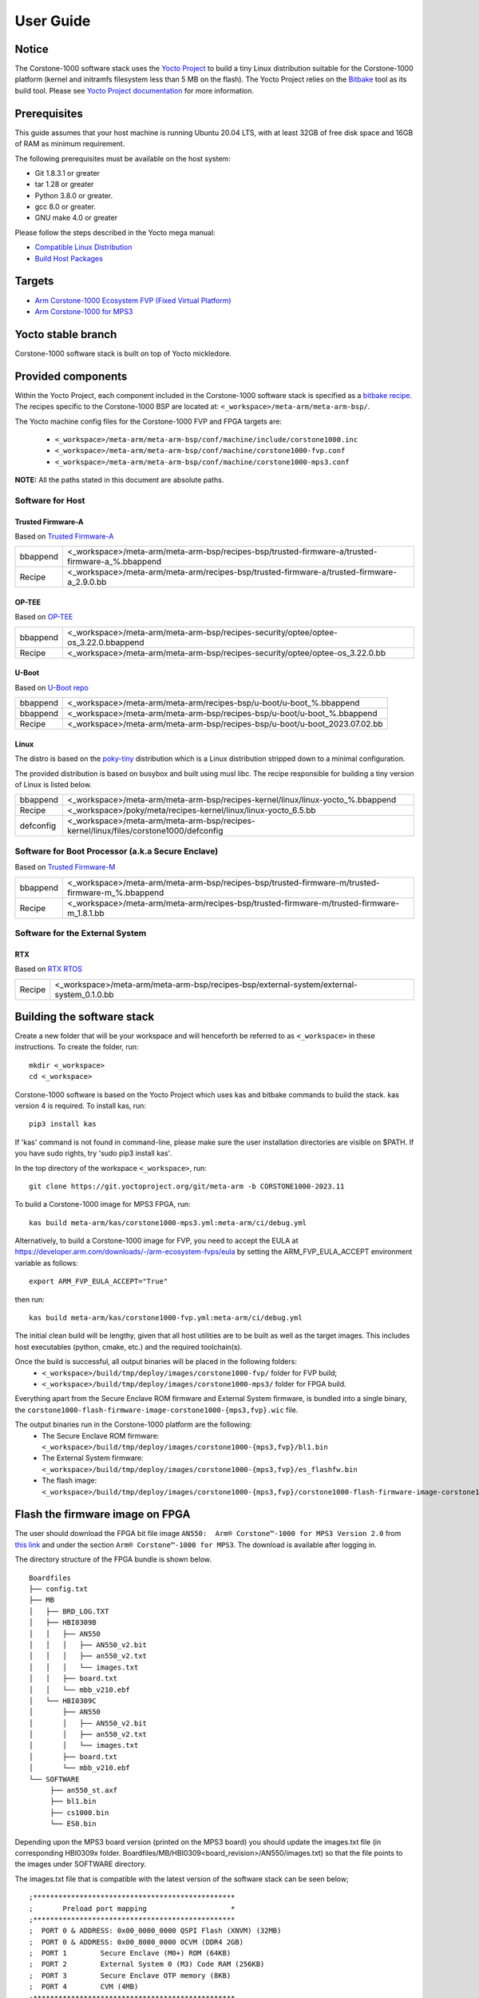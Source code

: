 ..
 # Copyright (c) 2022-2024, Arm Limited.
 #
 # SPDX-License-Identifier: MIT

##########
User Guide
##########

Notice
------
The Corstone-1000 software stack uses the `Yocto Project <https://www.yoctoproject.org/>`__ to build
a tiny Linux distribution suitable for the Corstone-1000 platform (kernel and initramfs filesystem less than 5 MB on the flash).
The Yocto Project relies on the `Bitbake <https://docs.yoctoproject.org/bitbake.html#bitbake-documentation>`__
tool as its build tool. Please see `Yocto Project documentation <https://docs.yoctoproject.org/>`__
for more information.

Prerequisites
-------------

This guide assumes that your host machine is running Ubuntu 20.04 LTS, with at least
32GB of free disk space and 16GB of RAM as minimum requirement.

The following prerequisites must be available on the host system:

- Git 1.8.3.1 or greater
- tar 1.28 or greater
- Python 3.8.0 or greater.
- gcc 8.0 or greater.
- GNU make 4.0 or greater

Please follow the steps described in the Yocto mega manual:

- `Compatible Linux Distribution <https://docs.yoctoproject.org/singleindex.html#compatible-linux-distribution>`__
- `Build Host Packages <https://docs.yoctoproject.org/singleindex.html#build-host-packages>`__

Targets
-------

- `Arm Corstone-1000 Ecosystem FVP (Fixed Virtual Platform) <https://developer.arm.com/downloads/-/arm-ecosystem-fvps>`__
- `Arm Corstone-1000 for MPS3 <https://developer.arm.com/documentation/dai0550/latest/>`__

Yocto stable branch
-------------------

Corstone-1000 software stack is built on top of Yocto mickledore.

Provided components
-------------------
Within the Yocto Project, each component included in the Corstone-1000 software stack is specified as
a `bitbake recipe <https://docs.yoctoproject.org/bitbake/2.2/bitbake-user-manual/bitbake-user-manual-intro.html#recipes>`__.
The recipes specific to the Corstone-1000 BSP are located at:
``<_workspace>/meta-arm/meta-arm-bsp/``.

The Yocto machine config files for the Corstone-1000 FVP and FPGA targets are:

 - ``<_workspace>/meta-arm/meta-arm-bsp/conf/machine/include/corstone1000.inc``
 - ``<_workspace>/meta-arm/meta-arm-bsp/conf/machine/corstone1000-fvp.conf``
 - ``<_workspace>/meta-arm/meta-arm-bsp/conf/machine/corstone1000-mps3.conf``

**NOTE:** All the paths stated in this document are absolute paths.

*****************
Software for Host
*****************

Trusted Firmware-A
==================
Based on `Trusted Firmware-A <https://git.trustedfirmware.org/TF-A/trusted-firmware-a.git>`__

+----------+-------------------------------------------------------------------------------------------------+
| bbappend | <_workspace>/meta-arm/meta-arm-bsp/recipes-bsp/trusted-firmware-a/trusted-firmware-a_%.bbappend |
+----------+-------------------------------------------------------------------------------------------------+
| Recipe   | <_workspace>/meta-arm/meta-arm/recipes-bsp/trusted-firmware-a/trusted-firmware-a_2.9.0.bb       |
+----------+-------------------------------------------------------------------------------------------------+

OP-TEE
======
Based on `OP-TEE <https://git.trustedfirmware.org/OP-TEE/optee_os.git>`__

+----------+----------------------------------------------------------------------------------------+
| bbappend | <_workspace>/meta-arm/meta-arm-bsp/recipes-security/optee/optee-os_3.22.0.bbappend     |
+----------+----------------------------------------------------------------------------------------+
| Recipe   | <_workspace>/meta-arm/meta-arm-bsp/recipes-security/optee/optee-os_3.22.0.bb           |
+----------+----------------------------------------------------------------------------------------+

U-Boot
======
Based on `U-Boot repo`_

+----------+----------------------------------------------------------------------------+
| bbappend | <_workspace>/meta-arm/meta-arm/recipes-bsp/u-boot/u-boot_%.bbappend        |
+----------+----------------------------------------------------------------------------+
| bbappend | <_workspace>/meta-arm/meta-arm-bsp/recipes-bsp/u-boot/u-boot_%.bbappend    |
+----------+----------------------------------------------------------------------------+
| Recipe   | <_workspace>/meta-arm/meta-arm-bsp/recipes-bsp/u-boot/u-boot_2023.07.02.bb |
+----------+----------------------------------------------------------------------------+

Linux
=====
The distro is based on the `poky-tiny <https://wiki.yoctoproject.org/wiki/Poky-Tiny>`__
distribution which is a Linux distribution stripped down to a minimal configuration.

The provided distribution is based on busybox and built using musl libc. The
recipe responsible for building a tiny version of Linux is listed below.

+-----------+----------------------------------------------------------------------------------------------+
| bbappend  | <_workspace>/meta-arm/meta-arm-bsp/recipes-kernel/linux/linux-yocto_%.bbappend               |
+-----------+----------------------------------------------------------------------------------------------+
| Recipe    | <_workspace>/poky/meta/recipes-kernel/linux/linux-yocto_6.5.bb                               |
+-----------+----------------------------------------------------------------------------------------------+
| defconfig | <_workspace>/meta-arm/meta-arm-bsp/recipes-kernel/linux/files/corstone1000/defconfig         |
+-----------+----------------------------------------------------------------------------------------------+

**************************************************
Software for Boot Processor (a.k.a Secure Enclave)
**************************************************
Based on `Trusted Firmware-M <https://git.trustedfirmware.org/TF-M/trusted-firmware-m.git>`__

+----------+-----------------------------------------------------------------------------------------------------+
| bbappend | <_workspace>/meta-arm/meta-arm-bsp/recipes-bsp/trusted-firmware-m/trusted-firmware-m_%.bbappend     |
+----------+-----------------------------------------------------------------------------------------------------+
| Recipe   | <_workspace>/meta-arm/meta-arm/recipes-bsp/trusted-firmware-m/trusted-firmware-m_1.8.1.bb           |
+----------+-----------------------------------------------------------------------------------------------------+

********************************
Software for the External System
********************************

RTX
====
Based on `RTX RTOS <https://git.gitlab.arm.com/arm-reference-solutions/corstone1000/external_system/rtx>`__

+----------+-------------------------------------------------------------------------------------------------------------------------------------------------------+
| Recipe   | <_workspace>/meta-arm/meta-arm-bsp/recipes-bsp/external-system/external-system_0.1.0.bb                                                               |
+----------+-------------------------------------------------------------------------------------------------------------------------------------------------------+

Building the software stack
---------------------------
Create a new folder that will be your workspace and will henceforth be referred
to as ``<_workspace>`` in these instructions. To create the folder, run:

::

    mkdir <_workspace>
    cd <_workspace>

Corstone-1000 software is based on the Yocto Project which uses kas and bitbake
commands to build the stack. kas version 4 is required. To install kas, run:

::

    pip3 install kas

If 'kas' command is not found in command-line, please make sure the user installation directories are visible on $PATH. If you have sudo rights, try 'sudo pip3 install kas'.

In the top directory of the workspace ``<_workspace>``, run:

::

    git clone https://git.yoctoproject.org/git/meta-arm -b CORSTONE1000-2023.11

To build a Corstone-1000 image for MPS3 FPGA, run:

::

    kas build meta-arm/kas/corstone1000-mps3.yml:meta-arm/ci/debug.yml

Alternatively, to build a Corstone-1000 image for FVP, you need to accept
the EULA at https://developer.arm.com/downloads/-/arm-ecosystem-fvps/eula
by setting the ARM_FVP_EULA_ACCEPT environment variable as follows:

::

    export ARM_FVP_EULA_ACCEPT="True"

then run:

::

    kas build meta-arm/kas/corstone1000-fvp.yml:meta-arm/ci/debug.yml

The initial clean build will be lengthy, given that all host utilities are to
be built as well as the target images. This includes host executables (python,
cmake, etc.) and the required toolchain(s).

Once the build is successful, all output binaries will be placed in the following folders:
 - ``<_workspace>/build/tmp/deploy/images/corstone1000-fvp/`` folder for FVP build;
 - ``<_workspace>/build/tmp/deploy/images/corstone1000-mps3/`` folder for FPGA build.

Everything apart from the Secure Enclave ROM firmware and External System firmware, is bundled into a single binary, the
``corstone1000-flash-firmware-image-corstone1000-{mps3,fvp}.wic`` file.

The output binaries run in the Corstone-1000 platform are the following:
 - The Secure Enclave ROM firmware: ``<_workspace>/build/tmp/deploy/images/corstone1000-{mps3,fvp}/bl1.bin``
 - The External System firmware: ``<_workspace>/build/tmp/deploy/images/corstone1000-{mps3,fvp}/es_flashfw.bin``
 - The flash image: ``<_workspace>/build/tmp/deploy/images/corstone1000-{mps3,fvp}/corstone1000-flash-firmware-image-corstone1000-{mps3,fvp}.wic``

Flash the firmware image on FPGA
--------------------------------

The user should download the FPGA bit file image ``AN550:  Arm® Corstone™-1000 for MPS3 Version 2.0``
from `this link <https://developer.arm.com/tools-and-software/development-boards/fpga-prototyping-boards/download-fpga-images>`__
and under the section ``Arm® Corstone™-1000 for MPS3``. The download is available after logging in.

The directory structure of the FPGA bundle is shown below.

::

   Boardfiles
   ├── config.txt
   ├── MB
   │   ├── BRD_LOG.TXT
   │   ├── HBI0309B
   │   │   ├── AN550
   │   │   │   ├── AN550_v2.bit
   │   │   │   ├── an550_v2.txt
   │   │   │   └── images.txt
   │   │   ├── board.txt
   │   │   └── mbb_v210.ebf
   │   └── HBI0309C
   │       ├── AN550
   │       │   ├── AN550_v2.bit
   │       │   ├── an550_v2.txt
   │       │   └── images.txt
   │       ├── board.txt
   │       └── mbb_v210.ebf
   └── SOFTWARE
        ├── an550_st.axf
        ├── bl1.bin
        ├── cs1000.bin
        └── ES0.bin

Depending upon the MPS3 board version (printed on the MPS3 board) you should update the images.txt file
(in corresponding HBI0309x folder. Boardfiles/MB/HBI0309<board_revision>/AN550/images.txt) so that the file points to the images under SOFTWARE directory.

The images.txt file that is compatible with the latest version of the software
stack can be seen below;

::

  ;************************************************
  ;       Preload port mapping                    *
  ;************************************************
  ;  PORT 0 & ADDRESS: 0x00_0000_0000 QSPI Flash (XNVM) (32MB)
  ;  PORT 0 & ADDRESS: 0x00_8000_0000 OCVM (DDR4 2GB)
  ;  PORT 1        Secure Enclave (M0+) ROM (64KB)
  ;  PORT 2        External System 0 (M3) Code RAM (256KB)
  ;  PORT 3        Secure Enclave OTP memory (8KB)
  ;  PORT 4        CVM (4MB)
  ;************************************************

  [IMAGES]
  TOTALIMAGES: 3      ;Number of Images (Max: 32)

  IMAGE0PORT: 1
  IMAGE0ADDRESS: 0x00_0000_0000
  IMAGE0UPDATE: RAM
  IMAGE0FILE: \SOFTWARE\bl1.bin

  IMAGE1PORT: 0
  IMAGE1ADDRESS: 0x00_0000_0000
  IMAGE1UPDATE: AUTOQSPI
  IMAGE1FILE: \SOFTWARE\cs1000.bin

  IMAGE2PORT: 2
  IMAGE2ADDRESS: 0x00_0000_0000
  IMAGE2UPDATE: RAM
  IMAGE2FILE: \SOFTWARE\es0.bin

OUTPUT_DIR = ``<_workspace>/build/tmp/deploy/images/corstone1000-mps3``

1. Copy ``bl1.bin`` from OUTPUT_DIR directory to SOFTWARE directory of the FPGA bundle.
2. Copy ``es_flashfw.bin`` from OUTPUT_DIR directory to SOFTWARE directory of the FPGA bundle
   and rename the binary to ``es0.bin``.
3. Copy ``corstone1000-flash-firmware-image-corstone1000-mps3.wic`` from OUTPUT_DIR directory to SOFTWARE
   directory of the FPGA bundle and rename the wic image to ``cs1000.bin``.

**NOTE:** Renaming of the images are required because MCC firmware has
limitation of 8 characters before .(dot) and 3 characters after .(dot).

Now, copy the entire folder to board's SDCard and reboot the board.

Running the software on FPGA
----------------------------

On the host machine, open 4 serial port terminals. In case of Linux machine it will
be ttyUSB0, ttyUSB1, ttyUSB2, ttyUSB3 and it might be different on Windows machines.

  - ttyUSB0 for MCC, OP-TEE and Secure Partition
  - ttyUSB1 for Boot Processor (Cortex-M0+)
  - ttyUSB2 for Host Processor (Cortex-A35)
  - ttyUSB3 for External System Processor (Cortex-M3)

Run following commands to open serial port terminals on Linux:

::

  sudo picocom -b 115200 /dev/ttyUSB0  # in one terminal
  sudo picocom -b 115200 /dev/ttyUSB1  # in another terminal
  sudo picocom -b 115200 /dev/ttyUSB2  # in another terminal.
  sudo picocom -b 115200 /dev/ttyUSB3  # in another terminal.

**NOTE:** The MPS3 expects an ethernet cable to be plugged in, otherwise it will
wait for the network for a considerable amount of time, printing the following
logs:

::

  Generic PHY 40100000.ethernet-ffffffff:01: attached PHY driver (mii_bus:phy_addr=40100000.ethernet-ffffffff:01, irq=POLL)
  smsc911x 40100000.ethernet eth0: SMSC911x/921x identified at 0xffffffc008e50000, IRQ: 17
  Waiting up to 100 more seconds for network.

Once the system boot is completed, you should see console
logs on the serial port terminals. Once the HOST(Cortex-A35) is
booted completely, user can login to the shell using
**"root"** login.

If system does not boot and only the ttyUSB1 logs are visible, please follow the
steps in `Clean Secure Flash Before Testing (applicable to FPGA only)`_ under
`SystemReady-IR tests`_ section. The previous image used in FPGA (MPS3) might
have filled the Secure Flash completely. The best practice is to clean the
secure flash in this case.


Running the software on FVP
---------------------------

An FVP (Fixed Virtual Platform) model of the Corstone-1000 platform must be available to run the
Corstone-1000 FVP software image.

A Yocto recipe is provided and allows to download the latest supported FVP version.

The recipe is located at <_workspace>/meta-arm/meta-arm/recipes-devtools/fvp/fvp-corstone1000.bb

The latest supported Fixed Virtual Platform (FVP) version is 11_23.25 and is automatically downloaded and installed when using the runfvp command as detailed below. The FVP version can be checked by running the following command:

::

  kas shell meta-arm/kas/corstone1000-fvp.yml:meta-arm/ci/debug.yml -c "../meta-arm/scripts/runfvp -- --version"

The FVP can also be manually downloaded from the `Arm Ecosystem FVPs`_ page. On this page, navigate
to "Corstone IoT FVPs" section to download the Corstone-1000 platform FVP installer.  Follow the
instructions of the installer and setup the FVP.

To run the FVP using the runfvp command, please run the following command:

::

  kas shell meta-arm/kas/corstone1000-fvp.yml:meta-arm/ci/debug.yml -c "../meta-arm/scripts/runfvp --terminals=xterm"

When the script is executed, three terminal instances will be launched, one for the boot processor
(aka Secure Enclave) processing element and two for the Host processing element. Once the FVP is
executing, the Boot Processor will start to boot, wherein the relevant memory contents of the .wic
file are copied to their respective memory locations within the model, enforce firewall policies
on memories and peripherals and then, bring the host out of reset.

The host will boot trusted-firmware-a, OP-TEE, U-Boot and then Linux, and present a login prompt
(FVP host_terminal_0):

::

    corstone1000-fvp login:

Login using the username root.

SystemReady-IR tests
--------------------

*************
Testing steps
*************

**NOTE**: Running the SystemReady-IR tests described below requires the user to
work with USB sticks. In our testing, not all USB stick models work well with
MPS3 FPGA. Here are the USB sticks models that are stable in our test
environment.

 - HP V165W 8 GB USB Flash Drive
 - SanDisk Ultra 32GB Dual USB Flash Drive USB M3.0
 - SanDisk Ultra 16GB Dual USB Flash Drive USB M3.0

**NOTE**:
Before running each of the tests in this chapter, the user should follow the
steps described in following section "Clean Secure Flash Before Testing" to
erase the SecureEnclave flash cleanly and prepare a clean board environment for
the testing.

Prepare EFI System Partition
===========================================================
Corstone-1000 FVP and FPGA do not have enough on-chip nonvolatile memory to host
an EFI System Partition (ESP). Thus, Corstone-1000 uses mass storage device for
ESP. The instructions below should be followed for both FVP and FPGA before
running the ACS tests.

**Common to FVP and FPGA:**

::
  kas build meta-arm/kas/corstone1000-{mps3,fvp}.yml:meta-arm/ci/debug.yml --target corstone1000-esp-image

Once the build is successful ``corstone1000-esp-image-corstone1000-{mps3,fvp}.wic`` will be available in either:
 - ``<_workspace>/build/tmp/deploy/images/corstone1000-fvp/`` folder for FVP build;
 - ``<_workspace>/build/tmp/deploy/images/corstone1000-mps3/`` folder for FPGA build.

**Using ESP in FPGA:**

Once the ESP is created, it needs to be flashed to a second USB drive different than ACS image.
This can be done with the development machine. In the given example here
we assume the USB device is ``/dev/sdb`` (the user should use ``lsblk`` command to
confirm). Be cautious here and don't confuse your host machine own hard drive with the
USB drive. Run the following commands to prepare the ACS image in USB stick:

::
   sudo dd if=corstone1000-esp-image-corstone1000-mps3.wic of=/dev/sdb iflag=direct oflag=direct status=progress bs=512; sync;

Now you can plug this USB stick to the board together with ACS test USB stick.

**Using ESP in FVP:**

The ESP disk image once created will be used automatically in the Corstone-1000 FVP as the 2nd MMC card image.

::
   kas shell meta-arm/kas/corstone1000-fvp.yml:meta-arm/ci/debug.yml -c "../meta-arm/scripts/runfvp -- -C board.msd_mmc.p_mmc_file="${<path-to-img>/ir_acs_live_image.img}"

Clean Secure Flash Before Testing (applicable to FPGA only)
===========================================================

To prepare a clean board environment with clean secure flash for the testing,
the user should prepare an image that erases the secure flash cleanly during
boot. Run following commands to build such image.

::

  cd <_workspace>
  git clone https://git.yoctoproject.org/git/meta-arm -b CORSTONE1000-2023.11
  git clone https://git.gitlab.arm.com/arm-reference-solutions/systemready-patch.git -b CORSTONE1000-2023.11
  cp -f systemready-patch/embedded-a/corstone1000/erase_flash/0001-embedded-a-corstone1000-clean-secure-flash.patch meta-arm
  cd meta-arm
  git apply 0001-embedded-a-corstone1000-clean-secure-flash.patch
  cd ..
  kas build meta-arm/kas/corstone1000-mps3.yml:meta-arm/ci/debug.yml

Replace the bl1.bin and cs1000.bin files on the SD card with following files:
  - The ROM firmware: <_workspace>/build/tmp/deploy/images/corstone1000-mps3/bl1.bin
  - The flash image: <_workspace>/build/tmp/deploy/images/corstone1000-mps3/corstone1000-flash-firmware-image-corstone1000-mps3.wic

Now reboot the board. This step erases the Corstone-1000 SecureEnclave flash
completely, the user should expect following message from TF-M log (can be seen
in ttyUSB1):

::

  !!!SECURE FLASH HAS BEEN CLEANED!!!
  NOW YOU CAN FLASH THE ACTUAL CORSTONE1000 IMAGE
  PLEASE REMOVE THE LATEST ERASE SECURE FLASH PATCH AND BUILD THE IMAGE AGAIN

Then the user should follow "Building the software stack" to build a clean
software stack and flash the FPGA as normal. And continue the testing.

Run SystemReady-IR ACS tests
============================

Architecture Compliance Suite (ACS) is used to ensure architectural compliance
across different implementations of the architecture. Arm Enterprise ACS
includes a set of examples of the invariant behaviors that are provided by a
set of specifications for enterprise systems (For example: SBSA, SBBR, etc.),
so that implementers can verify if these behaviours have been interpreted correctly.

ACS image contains two partitions. BOOT partition and RESULT partition.
Following test suites and bootable applications are under BOOT partition:

 * SCT
 * FWTS
 * BSA uefi
 * BSA linux
 * grub
 * uefi manual capsule application

BOOT partition contains the following:

::

    ├── EFI
    │   └── BOOT
    │       ├── app
    │       ├── bbr
    │       ├── bootaa64.efi
    │       ├── bsa
    │       ├── debug
    │       ├── Shell.efi
    │       └── startup.nsh
    ├── grub
    ├── grub.cfg
    ├── Image
    └── ramdisk-busybox.img

RESULT partition is used to store the test results.
**NOTE**: PLEASE MAKE SURE THAT "acs_results" FOLDER UNDER THE RESULT PARTITION IS EMPTY BEFORE YOU START THE TESTING. OTHERWISE THE TEST RESULTS
WILL NOT BE CONSISTENT

FPGA instructions for ACS image
===============================

This section describes how the user can build and run Architecture Compliance
Suite (ACS) tests on Corstone-1000.

First, the user should download the `Arm SystemReady ACS repository <https://github.com/ARM-software/arm-systemready/>`__.
This repository contains the infrastructure to build the Architecture
Compliance Suite (ACS) and the bootable prebuilt images to be used for the
certifications of SystemReady-IR. To download the repository, run command:

::

  cd <_workspace>
  git clone https://github.com/ARM-software/arm-systemready.git

Once the repository is successfully downloaded, the prebuilt ACS live image can be found in:
 - ``<_workspace>/arm-systemready/IR/prebuilt_images/v23.03_2.0.0/ir-acs-live-image-generic-arm64.wic.xz``

**NOTE**: This prebuilt ACS image includes v5.13 kernel, which doesn't provide
USB driver support for Corstone-1000. The ACS image with newer kernel version
and with full USB support for Corstone-1000 will be available in the next
SystemReady release in this repository.

Then, the user should prepare a USB stick with ACS image. In the given example here,
we assume the USB device is ``/dev/sdb`` (the user should use ``lsblk`` command to
confirm). Be cautious here and don't confuse your host machine own hard drive with the
USB drive. Run the following commands to prepare the ACS image in USB stick:

::

  cd <_workspace>/arm-systemready/IR/prebuilt_images/v23.03_2.0.0
  unxz ir-acs-live-image-generic-arm64.wic.xz
  sudo dd if=ir-acs-live-image-generic-arm64.wic of=/dev/sdb iflag=direct oflag=direct bs=1M status=progress; sync

Once the USB stick with ACS image is prepared, the user should make sure that
ensure that both USB sticks (ESP and ACS image) are connected to the board,
and then boot the board.

The FPGA will reset multiple times during the test, and it might take approx. 24-36 hours to finish the test.

**NOTE**: The USB stick which contains the ESP partition might cause grub to
unable to find the bootable partition (only in the FPGA). If that's the case, please
remove the USB stick and run the ACS tests. ESP partition can be mounted after
the platform is booted to linux at the end of the ACS tests.


FVP instructions for ACS image and run
======================================

The FVP has been integrated in the meta-arm-systemready layer so the running of the ACS tests can be handled automatically as follows
::

  kas build meta-arm/ci/corstone1000-fvp.yml:meta-arm/ci/debug.yml:kas/arm-systemready-ir-acs.yml

The details of how this layer works can be found in : ``<_workspace>/meta-arm-systemready/README.md``

**NOTE:** You can't use the standard meta-arm/kas/corstone1000-fvp.yml kas file as it sets the build up for only building firmware

**NOTE:** These test might take up to 1 day to finish

**NOTE:** A rare issue has been noticed (5-6% occurence) during which the FVP hangs during booting the system while running ACS tests.
If this happens, please apply the following patch, rebuild the software stack for FVP and re-run the ACS tests.

::

  cd <_workspace>
  git clone https://git.gitlab.arm.com/arm-reference-solutions/systemready-patch.git -b CORSTONE1000-2023.11
  cp -f systemready-patch/embedded-a/corstone1000/sr_ir_workaround/0001-embedded-a-corstone1000-sr-ir-workaround.patch meta-arm
  cd meta-arm
  git am 0001-embedded-a-corstone1000-sr-ir-workaround.patch
  cd ..
  kas shell meta-arm/kas/corstone1000-fvp.yml:meta-arm/ci/debug.yml -c "bitbake u-boot -c cleanall; bitbake trusted-firmware-a -c cleanall; bitbake corstone1000-flash-firmware-image -c cleanall; bitbake corstone1000-flash-firmware-image"


Common to FVP and FPGA
======================

U-Boot should be able to boot the grub bootloader from
the 1st partition and if grub is not interrupted, tests are executed
automatically in the following sequence:

 - SCT
 - UEFI BSA
 - FWTS

The results can be fetched from the ``acs_results`` folder in the RESULT partition of the USB stick (FPGA) / SD Card (FVP).

#####################################################

Manual capsule update and ESRT checks
-------------------------------------

The following section describes running manual capsule update.

The steps described in this section perform manual capsule update and show how to use the ESRT feature
to retrieve the installed capsule details.

For the following tests two capsules are needed to perform 2 capsule updates. A positive update and a negative update.

A positive test case capsule which boots the platform correctly until the Linux prompt, and a negative test case with an
incorrect capsule (corrupted or outdated) which fails to boot to the host software.

Check the "Run SystemReady-IR ACS tests" section above to download and unpack the ACS image file
 - ``ir-acs-live-image-generic-arm64.wic.xz``

Download systemready-patch repo under <_workspace>:
::

  git clone https://git.gitlab.arm.com/arm-reference-solutions/systemready-patch.git -b CORSTONE1000-2023.11

*******************
Generating Capsules
*******************

A no-partition image is created during the Yocto build. An update capsule is generated using this ``.nopt`` image.
This can be found in ``build/tmp_corstone1000-<fvp/mps3>/deploy/images/corstone1000-<fvp/mps3>/corstone1000-<fvp/mps3>_image.nopt``.
The capsule's default metadata (name, version, etc.) can be found in ``meta-arm/meta-arm-bsp/recipes-bsp/images/corstone1000-flash-firmware-image.bb``
and ``meta-arm/kas/corstone1000-image-configuration.yml``.

FPGA Capsules
=============

The generated capsule can be found in ``build/tmp_corstone1000-mps3/deploy/images/corstone1000-mps3/corstone1000-mps3-v6.uefi.capsule``.
If a new capsule has to be generated with different metadata, then it can be done by using the ``u-boot-tools`` and the previously
created ``.nopt`` image.

For example a capsule for the negative update test scenario, if the host's architecture is x86_64:
::

   cd <_workspace>

   ./build/tmp/sysroots-components/x86_64/u-boot-tools-native/usr/bin/mkeficapsule --monotonic-count 1 \
   --private-key build/tmp/deploy/images/corstone1000-mps3/corstone1000_capsule_key.key \
   --certificate build/tmp/deploy/images/corstone1000-mps3/corstone1000_capsule_cert.crt --index 1 --guid df1865d1-90fb-4d59-9c38-c9f2c1bba8cc \
   --fw-version 5 build/tmp_corstone1000-mps3/deploy/images/corstone1000-mps3/corstone1000-mps3_image.nopt corstone1000-mps3-v5.uefi.capsule

This command will put the newly generated capsule to the ``<_workspace>`` directory.

Generating FVP Capsules
=======================

The generated capsule can be found in ``build/tmp_corstone1000-fvp/deploy/images/corstone1000-fvp/corstone1000-fvp-v6.uefi.capsule``.
If a new capsule has to be generated with different metadata, then it can be done by using the ``u-boot-tools`` and the previously
created ``.nopt`` image.

For example a capsule for the negative update test scenario, if the host's architecture is x86_64:
::

   cd <_workspace>

   ./build/tmp/sysroots-components/x86_64/u-boot-tools-native/usr/bin/mkeficapsule --monotonic-count 1 \
   --private-key build/tmp/deploy/images/corstone1000-fvp/corstone1000_capsule_key.key \
   --certificate build/tmp/deploy/images/corstone1000-fvp/corstone1000_capsule_cert.crt --index 1 --guid 989f3a4e-46e0-4cd0-9877-a25c70c01329 \
   --fw-version 5 build/tmp_corstone1000-fvp/deploy/images/corstone1000-fvp/corstone1000-fvp_image.nopt corstone1000-fvp-v5.uefi.capsule

This command will put the newly generated capsule to the ``<_workspace>`` directory.

Common Notes for FVP and FPGA
=============================

The capsule binary size (wic file) should be less than 15 MB.

Based on the user's requirement, the user can change the firmware version
number given to ``--fw-version`` option (the version number needs to be >= 1).


****************
Copying Capsules
****************

Copying the FPGA capsules
=========================

The user should prepare a USB stick as explained in ACS image section `FPGA instructions for ACS image`_.
Place the generated ``corstone1000-mps3-v<5/6>.uefi.capsule`` files in the root directory of the boot partition
in the USB stick. Note: As we are running the direct method, the ``corstone1000-mps3-v<5/6>.uefi.capsule`` files
should not be under the EFI/UpdateCapsule directory as this may or may not trigger
the on disk method.

::

   sudo cp <capsule path>/corstone1000-mps3-v6.uefi.capsule <mounting path>/BOOT/
   sudo cp <capsule path>/corstone1000-mps3-v5.uefi.capsule <mounting path>/BOOT/
   sync

Copying the FVP capsules
========================

First, Find the 1st partition offset:

::

  fdisk -lu <path-to-img>/ir-acs-live-image-generic-arm64.wic
  ->  Device                                                     Start     End Sectors  Size Type
       <path-to-img>/ir-acs-live-image-generic-arm64.wic1    2048  206847  204800   100M Microsoft basic data
       <path-to-img>/ir-acs-live-image-generic-arm64.wic2  206848 1024239  817392 399.1M Linux filesystem
       <path-to-img>/ir-acs-live-image-generic-arm64.wic3 1026048 1128447  102400    50M Microsoft basic data

  ->   <offset_3rd_partition> = 2048 * 512 (sector size) = 1048576

Next, mount the IR image:

::

   sudo mkdir /mnt/test
   sudo mount -o rw,offset=<first_partition_offset> <path-to-img>/ir-acs-live-image-generic-arm64.wic  /mnt/test

Then, copy the capsules:

::

   sudo cp <capsule path>/corstone1000-fvp-v6.uefi.capsule /mnt/test/
   sudo cp <capsule path>/corstone1000-fvp-v5.uefi.capsule /mnt/test/
   sync

Then, unmount the IR image:

::

   sudo umount /mnt/test

******************************
Performing the capsule update
******************************

During this section we will be using the capsule with the higher version (``corstone1000-<fvp/mps3>-v6.uefi.capsule``) for the positive scenario
and the capsule with the lower version (``corstone1000-<fvp/mps3>-v5.uefi.capsule``) for the negative scenario.

Running the FPGA with the IR prebuilt image
===========================================

Insert the prepared USB stick then Power cycle the MPS3 board.

Running the FVP with the IR prebuilt image
==========================================

Run the FVP with the IR prebuilt image:

::

   kas shell meta-arm/kas/corstone1000-fvp.yml:meta-arm/ci/debug.yml -c "../meta-arm/scripts/runfvp --terminals=xterm -- -C board.msd_mmc.p_mmc_file=<path-to-img>/ir-acs-live-image-generic-arm64.wic"

**NOTE:** <path-to-img> must start from the root directory. make sure there are no spaces before or after of "=". board.msd_mmc.p_mmc_file=<path-to-img>/ir-acs-live-image-generic-arm64.wic.

Executing capsule update for FVP and FPGA
=========================================

Reach u-boot then interrupt the boot  to reach the EFI shell.

::

   Press ESC in 4 seconds to skip startup.nsh or any other key to continue.

Then, type FS0: as shown below:

::

  FS0:

In case of the positive scenario run the update with the higher version capsule as shown below:

::

  EFI/BOOT/app/CapsuleApp.efi corstone1000-<fvp/mps3>-v6.uefi.capsule

After successfully updating the capsule the system will reset.

In case of the negative scenario run the update with the lower version capsule as shown below:

::

  EFI/BOOT/app/CapsuleApp.efi corstone1000-<fvp/mps3>-v5.uefi.capsule

The command above should fail and in the TF-M logs the following message should appear:

::

   ERROR: flash_full_capsule: version error

Then, reboot manually:

::

   Shell> reset

FPGA: Select Corstone-1000 Linux kernel boot
============================================

Remove the USB stick before u-boot is reached so the Corstone-1000 kernel will be detected and used for booting.

**NOTE:** Otherwise, the execution ends up in the ACS live image.

FVP: Select Corstone-1000 Linux kernel boot
===========================================

Interrupt the u-boot shell.

::

   Hit any key to stop autoboot:

Run the following commands in order to run the Corstone-1000 Linux kernel and being able to check the ESRT table.

**NOTE:** Otherwise, the execution ends up in the ACS live image.

::

   $ unzip $kernel_addr 0x90000000
   $ loadm 0x90000000 $kernel_addr_r $filesize
   $ bootefi $kernel_addr_r $fdtcontroladdr


*********************
Capsule update status
*********************

Positive scenario
=================

In the positive case scenario, the user should see following log in TF-M log,
indicating the new capsule image is successfully applied, and the board boots
correctly.

::

  ...
  SysTick_Handler: counted = 10, expiring on = 360
  SysTick_Handler: counted = 20, expiring on = 360
  SysTick_Handler: counted = 30, expiring on = 360
  ...
  metadata_write: success: active = 1, previous = 0
  flash_full_capsule: exit
  corstone1000_fwu_flash_image: exit: ret = 0
  ...


It's possible to check the content of the ESRT table after the system fully boots.

In the Linux command-line run the following:

::

   # cd /sys/firmware/efi/esrt/entries/entry0
   # cat *

   0x0
   989f3a4e-46e0-4cd0-9877-a25c70c01329
   0
   6
   0
   6
   0

.. line-block::
   capsule_flags:	0x0
   fw_class:	989f3a4e-46e0-4cd0-9877-a25c70c01329
   fw_type:	0
   fw_version:	6
   last_attempt_status:	0
   last_attempt_version:	6
   lowest_supported_fw_ver:	0


Negative scenario (Applicable to FPGA only)
===========================================

In the negative case scenario (rollback the capsule version), the user should
see appropriate logs in the secure enclave terminal.

::

  ...
    uefi_capsule_retrieve_images: image 0 at 0xa0000070, size=15654928
    uefi_capsule_retrieve_images: exit
    flash_full_capsule: enter: image = 0x0xa0000070, size = 7764541, version = 5
    ERROR: flash_full_capsule: version error
    private_metadata_write: enter: boot_index = 1
    private_metadata_write: success
    fmp_set_image_info:133 Enter
    FMP image update: image id = 0
    FMP image update: status = 1version=6 last_attempt_version=5.
    fmp_set_image_info:157 Exit.
    corstone1000_fwu_flash_image: exit: ret = -1
    fmp_get_image_info:232 Enter
    pack_image_info:207 ImageInfo size = 105, ImageName size = 34, ImageVersionName
    size = 36
    fmp_get_image_info:236 Exit
  ...


If capsule pass initial verification, but fails verifications performed during
boot time, secure enclave will try new images predetermined number of times
(defined in the code), before reverting back to the previous good bank.

::

  ...
  metadata_write: success: active = 0, previous = 1
  fwu_select_previous: in regular state by choosing previous active bank
  ...

It's possible to check the content of the ESRT table after the system fully boots.

In the Linux command-line run the following:

::

   # cd /sys/firmware/efi/esrt/entries/entry0
   # cat *

   0x0
   989f3a4e-46e0-4cd0-9877-a25c70c01329
   0
   6
   1
   5
   0

.. line-block::
   capsule_flags:	0x0
   fw_class:	989f3a4e-46e0-4cd0-9877-a25c70c01329
   fw_type:	0
   fw_version:	6
   last_attempt_status:	1
   last_attempt_version:	5
   lowest_supported_fw_ver:	0

**Note**: This test is currently not working properly in Corstone-1000 FVP.
However, it is not part of the System-Ready IR tests, and it won't affect the
SR-IR certification. All the compulsory `capsule update tests for SR-IR
<https://developer.arm.com/documentation/DUI1101/2-1/Test-SystemReady-IR/Test-UpdateCapsule>`__
works on both Corstone-1000 FVP and FPGA.

Linux distros tests
-------------------

*************************************************************
Debian install and boot preparation
*************************************************************

There is a known issue in the `Shim 15.7 <https://salsa.debian.org/efi-team/shim/-/tree/upstream/15.7?ref_type=tags>`__
provided with the Debian installer image (see below). This bug causes a fatal
error when attempting to boot media installer for Debian, and it resets the platform before installation starts.
A patch to be applied to the Corstone-1000 stack (only applicable when
installing Debian) is provided to
`Skip the Shim <https://gitlab.arm.com/arm-reference-solutions/systemready-patch/-/blob/CORSTONE1000-2023.11/embedded-a/corstone1000/shim/0001-arm-bsp-u-boot-corstone1000-Skip-the-shim-by-booting.patch>`__.
This patch makes U-Boot automatically bypass the Shim and run grub and allows
the user to proceed with a normal installation. If at the moment of reading this
document the problem is solved in the Shim, the user is encouraged to try the
corresponding new installer image. Otherwise, please apply the patch as
indicated by the instructions listed below. These instructions assume that the
user has already built the stack by following the build steps of this
documentation.

::

  cd <_workspace>
  git clone https://git.gitlab.arm.com/arm-reference-solutions/systemready-patch.git -b CORSTONE1000-2023.11
  cp -f systemready-patch/embedded-a/corstone1000/shim/0001-arm-bsp-u-boot-corstone1000-Skip-the-shim-by-booting.patch meta-arm
  cd meta-arm
  git am 0001-arm-bsp-u-boot-corstone1000-Skip-the-shim-by-booting.patch
  cd ..

**On FPGA**
::

  kas shell meta-arm/kas/corstone1000-mps3.yml:meta-arm/ci/debug.yml -c="bitbake u-boot trusted-firmware-a corstone1000-flash-firmware-image -c cleansstate; bitbake corstone1000-flash-firmware-image"

**On FVP**
::

  kas shell meta-arm/kas/corstone1000-fvp.yml:meta-arm/ci/debug.yml -c="bitbake u-boot trusted-firmware-a corstone1000-flash-firmware-image -c cleansstate; bitbake corstone1000-flash-firmware-image"

On FPGA, please update the cs1000.bin on the SD card with the newly generated wic file.

**NOTE:** Skip the shim patch only applies to Debian installation. The user should remove the patch from meta-arm before running the software to boot OpenSUSE or executing any other tests in this user guide. You can make sure of removing the skip the shim patch by executing the steps below.

::

  cd <_workspace>/meta-arm
  git reset --hard HEAD~1
  cd ..
  kas shell meta-arm/kas/corstone1000-fvp.yml:meta-arm/ci/debug.yml -c="bitbake u-boot -c cleanall; bitbake trusted-firmware-a -c cleanall; bitbake corstone1000-flash-firmware-image -c cleanall; bitbake corstone1000-flash-firmware-image"

*************************************************
Preparing the Installation Media
*************************************************

Download one of following Linux distro images:
 - `Debian installer image <https://cdimage.debian.org/debian-cd/current/arm64/iso-dvd/>`__ (Tested on: debian-12.2.0-arm64-DVD-1.iso)
 - `OpenSUSE Tumbleweed installer image <http://download.opensuse.org/ports/aarch64/tumbleweed/iso/>`__ (Tested on: openSUSE-Tumbleweed-DVD-aarch64-Snapshot20231120-Media.iso)

**NOTE:** For OpenSUSE Tumbleweed, the user should look for a DVD Snapshot like
openSUSE-Tumbleweed-DVD-aarch64-Snapshot<date>-Media.iso


FPGA
==================================================

To test Linux distro install and boot on FPGA, the user should prepare two empty USB
sticks (minimum size should be 4GB and formatted with FAT32).

The downloaded iso file needs to be flashed to your USB drive.
This can be done with your development machine.

In the example given below, we assume the USB device is ``/dev/sdb`` (the user
should use the `lsblk` command to confirm).

**NOTE:** Please don't confuse your host machine own hard drive with the USB drive.
Then, copy the contents of the iso file into the first USB stick by running the
following command in the development machine:

::

  sudo dd if=<path-to-iso_file> of=/dev/sdb iflag=direct oflag=direct status=progress bs=1M; sync;


FVP
==================================================

To test Linux distro install and boot on FVP, the user should prepare an mmc image.
With a minimum size of 8GB formatted with gpt.

::

  #Generating mmc2
  dd if=/dev/zero of=<_workspace>/mmc2_file.img bs=1 count=0 seek=8G; sync;
  parted -s mmc2_file.img mklabel gpt


*************************************************
Debian/openSUSE install
*************************************************

FPGA
==================================================

Unplug the first USB stick from the development machine and connect it to the
MSP3 board. At this moment, only the first USB stick should be connected. Open
the following picocom sessions in your development machine:

::

  sudo picocom -b 115200 /dev/ttyUSB0  # in one terminal
  sudo picocom -b 115200 /dev/ttyUSB2  # in another terminal.

When the installation screen is visible in ttyUSB2, plug in the second USB stick
in the MPS3 and start the distro installation process. If the installer does not
start, please try to reboot the board with both USB sticks connected and repeat
the process.

**NOTE:** Due to the performance limitation of Corstone-1000 MPS3 FPGA, the
distro installation process can take up to 24 hours to complete.

FVP
==================================================

::

  kas shell meta-arm/kas/corstone1000-fvp.yml:meta-arm/ci/debug.yml -c "../meta-arm/scripts/runfvp --terminals=xterm -- -C board.msd_mmc.p_mmc_file="<path-to-iso_file>" -C board.msd_mmc_2.p_mmc_file="<_workspace>/mmc2_file.img"

The installer should now start.
The os will be installed on the second mmc 'mmc2_file.img'.

*******************************************************
Debian install clarifications
*******************************************************

As the installation process for Debian is different than the one for openSUSE,
Debian may need some extra steps, that are indicated below:

During Debian installation, please answer the following question:
 - "Force grub installation to the EFI removable media path?" Yes
 - "Update NVRAM variables to automatically boot into Debian?" No

If the grub installation fails, these are the steps to follow on the subsequent
popups:

1. Select "Continue", then "Continue" again on the next popup
2. Scroll down and select "Execute a shell"
3. Select "Continue"
4. Enter the following command:

::

   in-target grub-install --no-nvram --force-extra-removable

5. Enter the following command:

::

   in-target update-grub

6. Enter the following command:

::

   exit

7. Select "Continue without boot loader", then select "Continue" on the next popup
8. At this stage, the installation should proceed as normal.

*****************************************************************
Debian/openSUSE boot after installation
*****************************************************************

FPGA
===============
Once the installation is complete, unplug the first USB stick and reboot the
board.
The board will then enter recovery mode, from which the user can access a shell
after entering the password for the root user.

FVP
==============
Once the installation is complete, you will need to exit the shell instance
and run this command to boot into the installed OS:

::

  kas shell meta-arm/kas/corstone1000-fvp.yml:meta-arm/ci/debug.yml -c "../meta-arm/scripts/runfvp --terminals=xterm -- -C board.msd_mmc.p_mmc_file="<path-to-iso_file>" -C board.msd_mmc.p_mmc_file="<_workspace>/mmc2_file.img"

Once the FVP begins booting, you will need to quickly change the boot option in grub,
to boot into recovery mode.

**NOTE:** This option will disappear quickly, so it's best to preempt it.

Select 'Advanced Options for '<OS>' and then '<OS> (recovery mode)'.

Common
==============

Proceed to edit the following files accordingly:

::

  #Only applicable to Debian
  vi /etc/systemd/system.conf
  DefaultDeviceTimeoutSec=infinity

::

  #Only applicable to openSUSE
  vi /usr/lib/systemd/system.conf
  DefaultDeviceTimeoutSec=infinity

  The system.conf has been moved from /etc/systemd/ to /usr/lib/systemd/ and directly modifying
  the /usr/lib/systemd/system.conf is not working and it is getting overridden. We have to create
  drop ins system configurations in /etc/systemd/system.conf.d/ directory. So, copy the
  /usr/lib/systemd/system.conf to /etc/systemd/system.conf.d/ directory after the mentioned modifications.

The file to be edited next is different depending on the installed distro:

::

  vi /etc/login.defs # Only applicable to Debian
  vi /usr/etc/login.defs # Only applicable to openSUSE
  LOGIN_TIMEOUT   180

To make sure the changes are applied, please run:

::

  systemctl daemon-reload

After applying the previous commands, please reboot the board or restart the runfvp command.

The user should see a login prompt after booting, for example, for debian:

::

  debian login:

Login with the username root and its corresponding password (already set at
installation time).

**NOTE:** Debian/OpenSUSE Timeouts are not applicable for all systems. Some systems are faster than the others (especially when running the FVP) and works well with default timeouts. If the system boots to Debian or OpenSUSE unmodified, the user can skip this section.

PSA API tests
-------------

***********************************************************
Run PSA API test commands (applicable to both FPGA and FVP)
***********************************************************

When running PSA API test commands (aka PSA Arch Tests) on MPS3 FPGA, the user should make sure there is no
USB stick connected to the board. Power on the board and boot the board to
Linux. Then, the user should follow the steps below to run the tests.

When running the tests on the Corstone-1000 FVP, the user should follow the
instructions in `Running the software on FVP`_ section to boot Linux in FVP
host_terminal_0, and login using the username ``root``.

First, load FF-A TEE kernel module:

::

  insmod /lib/modules/6.1.32-yocto-standard/extra/arm-tstee.ko

Then, check whether the FF-A TEE driver is loaded correctly by using the following command:

::

  cat /proc/modules | grep arm_tstee

The output should be:

::

   arm_tstee 16384 - - Live 0xffffffc000510000 (O)

Now, run the PSA API tests in the following order:

::

  psa-iat-api-test
  psa-crypto-api-test
  psa-its-api-test
  psa-ps-api-test

**NOTE:** The psa-crypto-api-test takes between 30 minutes to 1 hour to run.

UEFI Secureboot test
--------------------

Before running the secureboot test, the user should make sure that the `FVP and FPGA software has been compiled and the ESP image for both the FVP and FPGA has been created` as mentioned in the previous sections and user should use the same workspace directory under which sources have been compiled. 
The secureboot tests is applicable on both the FVP and the FPGA and this involves testing both the signed and unsigned kernel images. Successful test results in executing the signed image correctly and not allowing the unsigned image to run at all.

***********************************************************
Below steps are applicable to FVP as well as FPGA
***********************************************************
In order to achieve this for FVP and FPGA, a bash script is available in the systemready-patch repo which is responsible in creating the relevant keys, sign the respective kernel images, and copy the same in their corresponding ESP images.

Clone the systemready-patch repo under <_workspace. Then, change directory to where the script `create_keys_and_sign.sh` is and execute the script as follows:

::

  git clone https://git.gitlab.arm.com/arm-reference-solutions/systemready-patch.git -b CORSTONE1000-2024.06
  cd systemready-patch/embedded-a/corstone1000/secureboot/

The script is responsible to create the required UEFI secureboot keys, sign the kernel images and copy the public keys and the kernel images (both signed and unsigned) to the ESP image for both the FVP and FPGA. 

::
  
  ./create_keys_and_sign.sh -w <Absolute path to _workspace/meta-arm directory under which sources have been compiled> -v <certification validity in days>
  For ex: ./create_keys_and_sign.sh -w "/home/xyz/workspace/meta-arm" -v 365
  For help: ./create_keys_and_sign.sh -h

**NOTE:** The above script is interactive and contains some commands that would require sudo password/permissions.

After executing the above script, the relevant keys and the signed/unsigned kernel images will be copied to the ESP images for both the FVP and FGPA. The modified ESP images can be found at the same location i.e. 

::

  For MPS3 FPGA : _workspace/meta-arm/build/tmp/deploy/images/corstone1000-mps3/corstone1000-esp-image-corstone1000-mps3.wic
  For FVP       : _workspace/meta-arm/build/tmp/deploy/images/corstone1000-fvp/corstone1000-esp-image-corstone1000-fvp.wic

Now, it is time to test the UEFI secureboot for the Corstone-1000

***********************************************************
Steps to test Secureboot on FVP
***********************************************************
Now, as mentioned in the previous section **Prepare EFI System Partition**, the ESP image will be used automatically in the Corstone-1000 FVP as the 2nd MMC card image. Change directory to your workspace and run the FVP as follows:

::

  kas shell meta-arm/kas/corstone1000-fvp.yml:meta-arm/ci/debug.yml -c "../meta-arm/scripts/runfvp --terminals=xterm"

When the script is executed, three terminal instances will be launched, one for the boot processor (aka Secure Enclave) processing element and two for the Host processing element. On the host side, stop the execution at the U-Boot prompt which looks like `corstone1000#`. There is a timeout of 3 seconds to stop the execution at the U-Boot prompt. At the U-Boot prompt, run the following commands:

Set the current mmc device

::

  corstone1000# mmc dev 1

Enroll the four UEFI Secureboot authenticated variables

::

  corstone1000# load mmc 1:1 ${loadaddr} corstone1000_secureboot_keys/PK.auth && setenv -e -nv -bs -rt -at -i ${loadaddr}:$filesize PK
  corstone1000# load mmc 1:1 ${loadaddr} corstone1000_secureboot_keys/KEK.auth && setenv -e -nv -bs -rt -at -i ${loadaddr}:$filesize KEK
  corstone1000# load mmc 1:1 ${loadaddr} corstone1000_secureboot_keys/db.auth && setenv -e -nv -bs -rt -at -i ${loadaddr}:$filesize db
  corstone1000# load mmc 1:1 ${loadaddr} corstone1000_secureboot_keys/dbx.auth && setenv -e -nv -bs -rt -at -i ${loadaddr}:$filesize dbx

Now, load the unsigned FVP kernel image and execute it. This unsigned kernel image should not boot and result as follows

::

  corstone1000# load mmc 1:1 ${loadaddr} corstone1000_secureboot_fvp_images/Image_fvp
  corstone1000# loadm $loadaddr $kernel_addr_r $filesize
  corstone1000# bootefi $kernel_addr_r $fdtcontroladdr

  Booting /MemoryMapped(0x0,0x88200000,0x236aa00)
  Image not authenticated
  Loading image failed

The next step is to verify the signed linux kernel image. Load the signed kernel image and execute it as follows:

::

  corstone1000# load mmc 1:1 ${loadaddr} corstone1000_secureboot_fvp_images/Image_fvp.signed
  corstone1000# loadm $loadaddr $kernel_addr_r $filesize
  corstone1000# bootefi $kernel_addr_r $fdtcontroladdr

The above set of commands should result in booting of signed linux kernel image successfully.


***********************************************************
Steps to test Secureboot on MPS3 FPGA
***********************************************************
Now, as mentioned in the previous section **Prepare EFI System Partition**, the ESP image for MPS3 FPGA needs to be copied to the USB drive. follow the steps mentioned in the same section for MPS3 FPGA to prepare the USB drive with the ESP image. The modified ESP image corresponds to MPS3 FPGA can be found at the location as mentioned before i.e. `_workspace/meta-arm/build/tmp/deploy/images/corstone1000-mps3/corstone1000-esp-image-corstone1000-mps3.wic`.  
Insert this USB drive to the MPS3 FPGA and boot, and stop the execution at the U-Boot prompt similar to the FVP. At the U-Boot prompt, run the following commands:

Reset the USB

::

  corstone1000# usb reset
  resetting USB...
  Bus usb@40200000: isp1763 bus width: 16, oc: not available
  USB ISP 1763 HW rev. 32 started
  scanning bus usb@40200000 for devices... port 1 high speed
  3 USB Device(s) found
         scanning usb for storage devices... 1 Storage Device(s) found

**NOTE:** Sometimes, the usb reset doesn't recognize the USB device. It is recomended to rerun the usb reset command.

Set the current USB device

::

  corstone1000# usb dev 0

Enroll the four UEFI Secureboot authenticated variables

::

  corstone1000# load usb 0 $loadaddr corstone1000_secureboot_keys/PK.auth && setenv -e -nv -bs -rt -at -i $loadaddr:$filesize PK
  corstone1000# load usb 0 $loadaddr corstone1000_secureboot_keys/KEK.auth && setenv -e -nv -bs -rt -at -i $loadaddr:$filesize KEK
  corstone1000# load usb 0 $loadaddr corstone1000_secureboot_keys/db.auth && setenv -e -nv -bs -rt -at -i $loadaddr:$filesize db
  corstone1000# load usb 0 $loadaddr corstone1000_secureboot_keys/dbx.auth && setenv -e -nv -bs -rt -at -i $loadaddr:$filesize dbx


Now, load the unsigned MPS3 FPGA linux kernel image and execute it. This unsigned kernel image should not boot and result as follows

::

  corstone1000# load usb 0 $loadaddr corstone1000_secureboot_mps3_images/Image_mps3
  corstone1000# loadm $loadaddr $kernel_addr_r $filesize
  corstone1000# bootefi $kernel_addr_r $fdtcontroladdr

  Booting /MemoryMapped(0x0,0x88200000,0x236aa00)
  Image not authenticated
  Loading image failed

The next step is to verify the signed linux kernel image. Load the signed kernel image and execute it as follows:

::

  corstone1000# load usb 0 $loadaddr corstone1000_secureboot_mps3_images/Image_mps3.signed
  corstone1000# loadm $loadaddr $kernel_addr_r $filesize
  corstone1000# bootefi $kernel_addr_r $fdtcontroladdr

The above set of commands should result in booting of signed linux kernel image successfully.

***********************************************************
Steps to disable Secureboot on both FVP and MPS3 FPGA
***********************************************************
Now, after testing the secureboot, UEFI authenticated variables get stored in the secure flash. When you try to reboot, the U-Boot will automatically read the UEFI authenticated variables and authenticates the images before executing them. In normal booting scenario, the linux kernel images will not be signed and hence this will not allow the system to boot, as image authentication will fail. We need to delete the Platform Key (one of the UEFI authenticated variable for Secureboot) in order to disable the secureboot. At the U-Boot prompt, run the following commands. 

On the FVP

::

  corstone1000# mmc dev 1
  corstone1000# load mmc 1:1 $loadaddr corstone1000_secureboot_keys/PK_delete.auth && setenv -e -nv -bs -rt -at -i $loadaddr:$filesize PK
  corstone1000# boot

On the MPS3 FPGA

::

  corstone1000# usb reset
  corstone1000# usb dev 0
  corstone1000# load usb 0 $loadaddr corstone1000_secureboot_keys/PK_delete.auth && setenv -e -nv -bs -rt -at -i $loadaddr:$filesize PK
  corstone1000# boot

The above commands will delete the Platform key (PK) and allow the normal system boot flow without secure boot. 

Tests results
-------------

As a reference for the end user, reports for various tests for `Corstone-1000 software (CORSTONE1000-2023.11) <https://git.yoctoproject.org/meta-arm/tag/?h=CORSTONE1000-2023.11>`__
can be found `here <https://gitlab.arm.com/arm-reference-solutions/arm-reference-solutions-test-report/-/tree/master/embedded-a/corstone1000>`__.

Running the software on FVP on Windows or AArch64 Linux
------------------------------------------------------------

The user should follow the build instructions in this document to build on a Linux host machine. Then, copy the output binaries to the Windows or Aarch64 Linux machine where the FVP is located. Then, launch the FVP binary.

Security Issue Reporting
------------------------
To report any security issues identified with Corstone-1000, please send an email to arm-security@arm.com.

--------------

*Copyright (c) 2022-2024, Arm Limited. All rights reserved.*

.. _Arm Ecosystem FVPs: https://developer.arm.com/tools-and-software/open-source-software/arm-platforms-software/arm-ecosystem-fvps
.. _U-Boot repo: https://github.com/u-boot/u-boot.git
